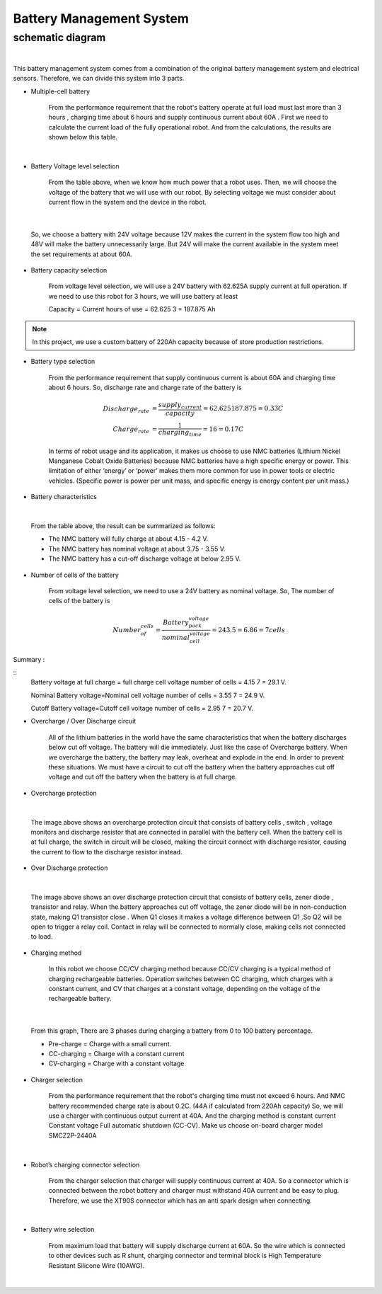 .. _battery_management_system:

Battery Management System
############################

schematic diagram
*****************

.. image:: ./images/3.png
    :width: 480
    :align: center

|

This battery management system comes from a combination of the original battery management system and electrical sensors. Therefore, we can divide this system into 3 parts.

- Multiple-cell battery

    From the performance requirement that the robot's battery operate at full load must last more than 3 hours , charging time about 6 hours and supply continuous current about 60A . First we need to calculate the current load of the fully operational robot. And from the calculations, the results are shown below this table.

.. image:: ./images/3.png
    :width: 480
    :align: center

|

- Battery Voltage level selection

    From the table above, when we know how much power that a robot uses. Then, we will choose the voltage of the battery that we will use with our robot. By selecting voltage we must consider about current flow in the system and the device in the robot.

.. image:: ./images/4.png
    :width: 480
    :align: center

|

    So, we choose a battery with 24V voltage because 12V makes the current in the system flow too high and 48V will make the battery unnecessarily large. But 24V will make the current available in the system meet the set requirements at about 60A.

- Battery capacity selection

    From voltage level selection, we will use a 24V battery with 62.625A supply current at full operation. If we need to use this robot for 3 hours, we will use battery at least 

    Capacity = Current  hours of use = 62.625  3 = 187.875 Ah

.. note:: In this project, we use a custom battery of 220Ah capacity because of store production restrictions.

- Battery type selection

    From the performance requirement that supply continuous current is about 60A and charging time about 6 hours. So, discharge rate and charge rate of the battery is

    .. math:: 

        Discharge_rate &= \frac{supply_current}{capacity} = 62.625187.875 = 0.33 C \\
        Charge_rate &= \frac{1}{charging_time} = 16 = 0.17 C

    In terms of robot usage and its application, it makes us choose to use NMC batteries (Lithium Nickel Manganese Cobalt Oxide Batteries) because NMC batteries have a high specific energy or power. This limitation of either ‘energy’ or ‘power’ makes them more common for use in power tools or electric vehicles. (Specific power is power per unit mass, and specific energy is energy content per unit mass.) 

- Battery characteristics

.. image:: ./images/5.png
    :width: 480
    :align: center

|

    From the table above, the result can be summarized as follows:

    - The NMC battery will fully charge at about 4.15 - 4.2 V.
    - The NMC battery has nominal voltage at about 3.75 - 3.55 V.
    - The NMC battery has a cut-off discharge voltage at below 2.95 V. 

- Number of cells of the battery

    From voltage level selection, we need to use a 24V battery as nominal voltage. So, The number  of cells of the battery is

    .. math:: Number_of_cells = \frac{Battery_pack_voltage}{nominal_cell_voltage}=243.5=6.86 =7 cells 

Summary :

::
    Battery voltage at full charge = full charge cell voltage  number of cells = 4.15 7 = 29.1 V.

    Nominal Battery voltage=Nominal cell voltage  number of cells = 3.55 7 = 24.9 V.

    Cutoff Battery voltage=Cutoff cell voltage  number of cells = 2.95 7 = 20.7 V.
	
- Overcharge / Over Discharge circuit 

    All of the lithium batteries in the world have the same characteristics that when the battery discharges below cut off voltage. The battery will die immediately. Just like the case of Overcharge battery. When we overcharge the battery, the battery may leak, overheat and explode in the end. In order to prevent these situations. We must have a circuit to cut off the battery when the battery approaches cut off voltage and cut off the battery when the battery is at full charge.

- Overcharge protection

.. image:: ./images/6.png
    :width: 480
    :align: center

|

    The image above shows an overcharge protection circuit that consists of battery cells , switch , voltage monitors and discharge resistor that are connected in parallel with the battery cell. When the battery cell is at full charge, the switch in circuit will be closed, making the circuit connect with discharge resistor, causing the current to flow to the discharge resistor instead.

- Over Discharge protection

.. image:: ./images/7.png
    :width: 480
    :align: center

|

    The image above shows an over discharge protection circuit that consists of battery cells, zener diode , transistor and relay. When the battery approaches cut off voltage, the zener diode will be in non-conduction state, making Q1 transistor close . When Q1 closes it makes a voltage difference between Q1 .So Q2 will be open to trigger a relay coil. Contact in relay will be connected to normally close, making cells not connected to load.

- Charging method

    In this robot we choose CC/CV charging method because CC/CV charging is a typical method of charging rechargeable batteries. Operation switches between CC charging, which charges with a constant current, and CV that charges at a constant voltage, depending on the voltage of the rechargeable battery.

.. image:: ./images/8.png
    :width: 480
    :align: center

|

    From this graph, There are 3 phases during charging a battery from 0 to 100 battery percentage.

    - Pre-charge = Charge with a small current. 

    - CC-charging = Charge with a constant current 

    - CV-charging = Charge with a constant voltage

- Charger selection

    From the performance requirement that the robot's charging time must not exceed 6 hours. And NMC battery recommended charge rate is about 0.2C. (44A if calculated from 220Ah capacity) So, we will use a charger with continuous output current at 40A. And the charging method is constant current Constant voltage Full automatic shutdown (CC-CV). Make us choose on-board charger model SMCZ2P-2440A

.. image:: ./images/9.png
    :width: 480
    :align: center

|
    
- Robot’s charging connector selection

    From the charger selection that charger will supply continuous current at 40A. So a connector which is connected between the robot battery and charger must withstand 40A current and be easy to plug. Therefore, we use the XT90S connector which has an anti spark design when connecting.

.. image:: ./images/10.png
    :width: 480
    :align: center

|

- Battery wire selection

    From maximum load that battery will supply discharge current at 60A. So the wire which is connected to other devices such as R shunt, charging connector and terminal block is High Temperature Resistant Silicone Wire (10AWG).

.. image:: ./images/11.png
    :width: 480
    :align: center

|

